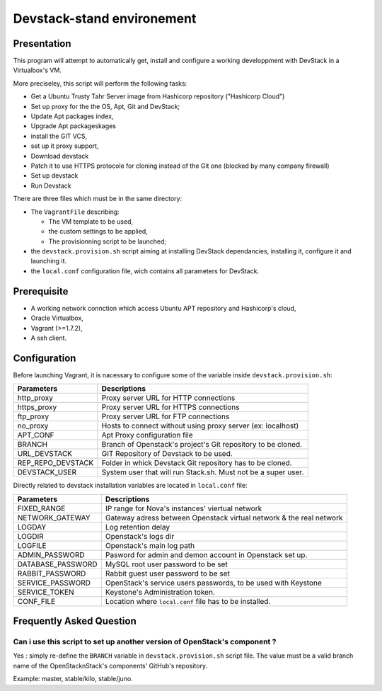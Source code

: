 Devstack-stand environement
===========================

Presentation
------------

This program will attempt to automatically get, install and configure a working developpment with DevStack in a Virtualbox's VM.

More preciseley, this script will perform the following tasks:

- Get a Ubuntu Trusty Tahr Server image from Hashicorp repository ("Hashicorp Cloud")

- Set up proxy for the the OS, Apt, Git and DevStack;

- Update Apt packages index,

- Upgrade Apt packageskages

- install the GIT VCS,

- set up it proxy support,

- Download devstack

- Patch it to use HTTPS protocole for cloning instead of the Git one (blocked by many company firewall)

- Set up devstack

- Run Devstack

There are three files which must be in the same directory:

- The ``VagrantFile`` describing:

  + The VM template to be used,

  + the custom settings to be applied,

  + The provisionning script to be launched;

- the ``devstack.provision.sh`` script aiming at installing DevStack dependancies, installing it, configure it and launching it.

- the ``local.conf`` configuration file, wich contains all parameters for DevStack.

Prerequisite
------------
- A working network connction which access Ubuntu APT repository and Hashicorp's cloud,
- Oracle Virtualbox,
- Vagrant (>=1.7.2),
- A ssh client.

Configuration
-------------

Before launching Vagrant, it is nacessary to configure some of the variable inside ``devstack.provision.sh``:

=================== =================================
Parameters          Descriptions
=================== =================================
http_proxy          Proxy server URL for HTTP connections
https_proxy         Proxy server URL for HTTPS connections
ftp_proxy           Proxy server URL for FTP connections
no_proxy            Hosts to connect without using proxy server (ex: localhost)
APT_CONF            Apt Proxy configuration file
BRANCH              Branch of Openstack's project's Git repository to be cloned. 
URL_DEVSTACK        GIT Repository of Devstack to be used.
REP_REPO_DEVSTACK   Folder in whick Devstack Git repository has to be cloned.
DEVSTACK_USER       System user that will run Stack.sh. Must not be a super user.
=================== =================================

Directly related to devstack installation variables are located in ``local.conf`` file:

=================== =================================
Parameters          Descriptions
=================== =================================
FIXED_RANGE         IP range for Nova's instances' viertual network
NETWORK_GATEWAY     Gateway adress between Openstack virtual network & the real network
LOGDAY              Log retention delay
LOGDIR              Openstack's logs dir
LOGFILE             Openstack's main log path
ADMIN_PASSWORD      Pasword for admin and demon account in Openstack set up.
DATABASE_PASSWORD   MySQL root user password to be set
RABBIT_PASSWORD     Rabbit guest user password to be set
SERVICE_PASSWORD    OpenStack's service users passwords, to be used with Keystone
SERVICE_TOKEN       Keystone's Administration token.
CONF_FILE           Location where ``local.conf`` file has to be installed.
=================== =================================

Frequently Asked Question
-------------------------

Can i use this script to set up another version of OpenStack's component ?
~~~~~~~~~~~~~~~~~~~~~~~~~~~~~~~~~~~~~~~~~~~~~~~~~~~~~~~~~~~~~~~~~~~~~~~~~~

Yes : simply re-define the ``BRANCH`` variable in ``devstack.provision.sh``  script file. The value must be a valid branch name of the OpenStacknStack's components' GitHub's repository.

Example: master, stable/kilo, stable/juno.
